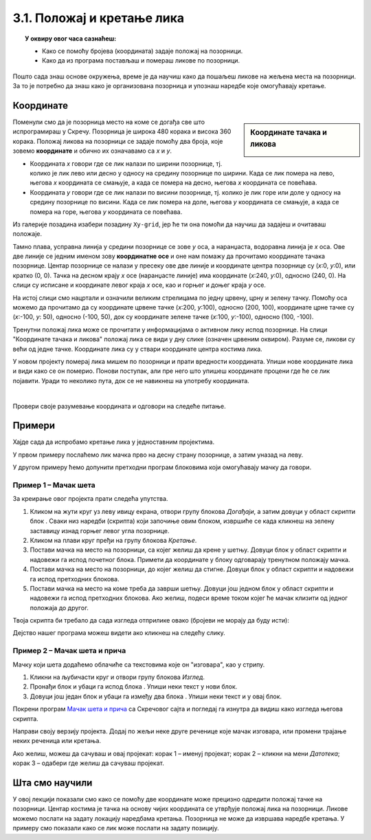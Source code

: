 
~~~~~~~~~~~~~~~~~~~~~~~~~~~
3.1. Положај и кретање лика
~~~~~~~~~~~~~~~~~~~~~~~~~~~

.. topic:: У оквиру овог часа сазнаћеш:
            
            - Како се помоћу бројева (координата) задаје положај на позорници.
            - Како да из програма постављаш и помераш ликове по позорници.


.. |zelena_zastavica|  image:: ../../_images/S3_opste/zelena_zastavica.png
.. |idi_xy|            image:: ../../_images/S3_opste/idi_xy.png
.. |klizi_xy|          image:: ../../_images/S3_opste/klizi_xy.png
.. |izgovori_sec|      image:: ../../_images/S3_opste/izgovori_sec.png

Пошто сада знаш основе окружења, време је да научиш како да пошаљеш ликове на жељена места на позорници. За то је потребно да знаш како је организована позорница и упознаш наредбе које омогућавају кретање.

Координате
----------

.. sidebar:: Координате тачака и ликова

    .. image:: ../../_images/S3_03_polozaj/koordinate.png
       :align: center
       :width: 600

Поменули смо да је позорница место на коме се догађа све што испрограмираш у Скречу. Позорница је широка 480 корака и висока 360 корака. Положај ликова на позорници се задаје помоћу два броја, које зовемо **координате** и обично их означавамо са *х* и *у*.

- Координата *х* говори где се лик налази по ширини позорнице, тј. колико је лик лево или десно у односу на средину позорнице по ширини. Када се лик помера на лево, његова *х* координата се смањује, а када се помера на десно, његова *х* координата се повећава.
- Координата *у* говори где се лик налази по висини позорнице, тј. колико је лик горе или доле у односу на средину позорнице по висини. Када се лик помера на доле, његова *у* координата се смањује, а када се помера на горе, његова *у* координата се повећава.

Из галерије позадина изабери позадину ``Xy-grid``, јер ће ти она помоћи да научиш да задајеш и очитаваш положаје.

Taмно плава, усправна линија у средини позорнице се зове *у* оса, а наранџаста, водоравна линија је *х* оса. Ове две линије се једним именом зову **координатне осе** и оне нам помажу да прочитамо координате тачака позорнице. Центар позорнице се налази у пресеку ове две линије и координате центра позорнице су (*х*:0, *у*:0), или кратко (0, 0). Тачка на десном крају *х* осе (наранџасте линије) има координате (*х*:240, *у*:0), односно (240, 0). На слици су исписане и координате левог краја *х* осе, као и горњег и доњег краја *у* осе.

На истој слици смо нацртали и означили великим стрелицама по једну црвену, црну и зелену тачку. Помоћу оса можемо да прочитамо да су координате црвене тачке (*х*:200, *у*:100), односно (200, 100), координате црне тачке су (*х*:-100, *у*: 50), односно (-100, 50), док су координате зелене тачке (*х*:100, *у*:-100), односно (100, -100).

Тренутни положај лика може се прочитати у информацијама о активном лику испод позорнице. На слици "Координате тачака и ликова" положај лика се види у дну слике (означен црвеним оквиром). Разуме се, ликови су већи од једне тачке. Координате лика су у ствари координате центра костима лика.

У новом пројекту померај лика мишем по позорници и прати вредности координата. Упиши нове координате лика и види како се он померио. Понови поступак, али пре него што упишеш координате процени где ће се лик појавити. Уради то неколико пута, док се не навикнеш на употребу координата.

|

Провери своје разумевање координата и одговори на следеће питање.

.. mchoice:: koordinate_gde_je_lik
   :answer_a: У горњем левом делу позорнице.
   :answer_b: У доњем левом делу позорнице.
   :answer_c: У горњем десном делу позорнице.
   :answer_d: У доњем десном делу позорнице.
   :feedback_a: Y координата је негативна. Да ли су тачке са негативном Y координатом у горњем или доњем делу слике?
   :feedback_b: Браво! Одлично разумеш како координате (вредности X и Y) одређују положај лика на позорници! 
   :feedback_c: Погледај поново слику "Координате тачака и ликова". Где се налазе тачке чије су обе координате негативне?
   :feedback_d: X координата је негативна. Да ли су тачке са негативном X координатом у левом или десном делу слике?
   :correct: b

   Пажљиво погледај информације о положају лика на позорници. Где се лик налази?

   .. image:: ../../_images/S3_03_polozaj/gde_je_lik.png
       :align: center
       :width: 500


Примери
-------

Хајде сада да испробамо кретање лика у једноставним пројектима.

У првом примеру послаћемо лик мачка прво на десну страну позорнице, а затим уназад на леву.

У другом примеру ћемо допунити претходни програм блоковима који омогућавају мачку да говори.


Пример 1 – Мачак шета
'''''''''''''''''''''

За креирање овог пројекта прати следећа упутства.

1. Кликом на жути круг уз леву ивицу екрана, отвори групу блокова *Догађаји*, а затим довуци у област скрипти блок |zelena_zastavica|. Сваки низ наредби (скрипта) који започиње овим блоком, извршиће се када кликнеш на зелену заставицу изнад горњег левог угла позорнице.

2. Кликом на плави круг пређи на групу блокова *Кретање*.

3. Постави мачка на место на позорници, са којег желиш да крене у шетњу. Довуци блок |idi_xy| у област скрипти и надовежи га испод почетног блока. Примети да координате у блоку одговарају тренутном положају мачка.

4. Постави мачка на место на позорници, до којег желиш да стигне. Довуци блок |klizi_xy| у област скрипти и надовежи га испод претходних блокова.

5. Постави мачка на место на коме треба да заврши шетњу. Довуци још једном блок |klizi_xy| у област скрипти и надовежи га испод претходних блокова. Ако желиш, подеси време током којег ће мачак клизити од једног положаја до другог.

Твоја скрипта би требало да сада изгледа отприлике овако (бројеви не морају да буду исти):

.. image:: ../../_images/S3_03_polozaj/prva_setnja.png
   :align: center
   :width: 400

Дејство нашег програма можеш видети ако кликнеш на следећу слику.

.. raw:: html

   <div style="text-align: center">
   <iframe src="https://scratch.mit.edu/projects/713732190/embed" allowtransparency="true" width="485" height="402" frameborder="0" scrolling="no"  allowfullscreen>
   </iframe>
   </div>

Пример 2 – Мачак шета и прича
'''''''''''''''''''''''''''''

Мачку који шета додаћемо облачиће са текстовима које он "изговара", као у стрипу.

1. Кликни на љубичасти круг и отвори групу блокова *Изглед*.

2. Пронађи блок |izgovori_sec| и убаци га испод блока |idi_xy|. Упиши неки текст у нови блок.

3. Довуци још један блок |izgovori_sec| и убаци га између два блока |klizi_xy|. Упиши неки текст и у овај блок.

Покрени програм `Мачак шета и прича <https://scratch.mit.edu/projects/713731233/>`_ са Скречовог сајта и погледај га изнутра да видиш како изгледа његова скрипта.

Направи своју верзију пројекта. Додај по жељи неке друге реченице које мачак изговара, или промени трајање неких реченица или кретања.

Ако желиш, можеш да сачуваш и овај пројекат: корак 1 – именуј пројекат; корак 2 – кликни на мени *Датотека*; корак 3 – одабери где желиш да сачуваш пројекат.

.. image:: ../../_images/S3_03_polozaj/cuvanje_setnja.png
   :align: center
   :width: 780


Шта смо научили
---------------

У овој лекцији показали смо како се помоћу две координате може прецизно одредити положај тачке на позорници. Центар костима је тачка на основу чијих координата се утврђује положај лика на позорници. Ликове можемо послати на задату локацију наредбама кретања. Позорница не може да извршава наредбе кретања. У примеру смо показали како се лик  може послати на задату позицију.


.. infonote::

    **Провери своје знање пролазећи кроз наредна питања и вежбе.**

